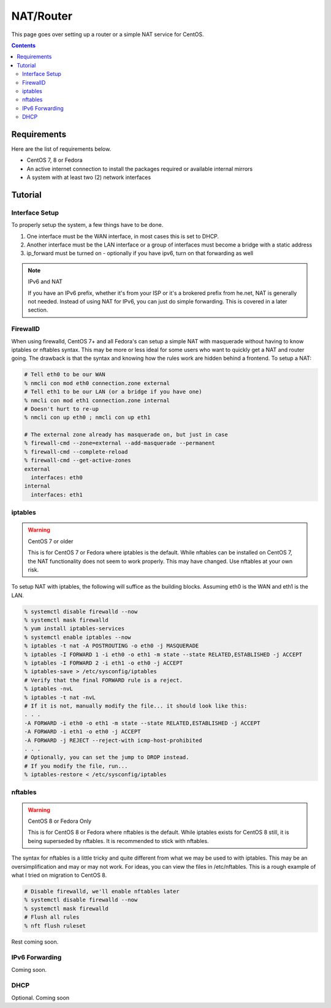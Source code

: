 NAT/Router
^^^^^^^^^^

.. meta::
       :description: How to setup and configure a router and/or a simple NAT service in CentOS

This page goes over setting up a router or a simple NAT service for CentOS.

.. contents::

Requirements
------------

Here are the list of requirements below.

* CentOS 7, 8 or Fedora
* An active internet connection to install the packages required or available internal mirrors
* A system with at least two (2) network interfaces

Tutorial
--------

Interface Setup
+++++++++++++++

To properly setup the system, a few things have to be done. 

#. One interface must be the WAN interface, in most cases this is set to DHCP.
#. Another interface must be the LAN interface or a group of interfaces must become a bridge with a static address
#. ip_forward must be turned on - optionally if you have ipv6, turn on that forwarding as well

.. note:: IPv6 and NAT

   If you have an IPv6 prefix, whether it's from your ISP or it's a brokered prefix from he.net, NAT is generally not needed. Instead of using NAT for IPv6, you can just do simple forwarding. This is covered in a later section.

FirewallD
+++++++++

When using firewalld, CentOS 7+ and all Fedora's can setup a simple NAT with masquerade without having to know iptables or nftables syntax. This may be more or less ideal for some users who want to quickly get a NAT and router going. The drawback is that the syntax and knowing how the rules work are hidden behind a frontend. To setup a NAT:

.. code-block:: shell

   # Tell eth0 to be our WAN
   % nmcli con mod eth0 connection.zone external
   # Tell eth1 to be our LAN (or a bridge if you have one)
   % nmcli con mod eth1 connection.zone internal
   # Doesn't hurt to re-up
   % nmcli con up eth0 ; nmcli con up eth1

   # The external zone already has masquerade on, but just in case
   % firewall-cmd --zone=external --add-masquerade --permanent
   % firewall-cmd --complete-reload
   % firewall-cmd --get-active-zones
   external
     interfaces: eth0
   internal
     interfaces: eth1

iptables
++++++++

.. warning:: CentOS 7 or older

   This is for CentOS 7 or Fedora where iptables is the default. While nftables can be installed on CentOS 7, the NAT functionality does not seem to work properly. This may have changed. Use nftables at your own risk.

To setup NAT with iptables, the following will suffice as the building blocks. Assuming eth0 is the WAN and eth1 is the LAN.

.. code-block:: shell

   % systemctl disable firewalld --now
   % systemctl mask firewalld
   % yum install iptables-services
   % systemctl enable iptables --now
   % iptables -t nat -A POSTROUTING -o eth0 -j MASQUERADE
   % iptables -I FORWARD 1 -i eth0 -o eth1 -m state --state RELATED,ESTABLISHED -j ACCEPT
   % iptables -I FORWARD 2 -i eth1 -o eth0 -j ACCEPT
   % iptables-save > /etc/sysconfig/iptables
   # Verify that the final FORWARD rule is a reject.
   % iptables -nvL
   % iptables -t nat -nvL
   # If it is not, manually modify the file... it should look like this:
   . . .
   -A FORWARD -i eth0 -o eth1 -m state --state RELATED,ESTABLISHED -j ACCEPT
   -A FORWARD -i eth1 -o eth0 -j ACCEPT
   -A FORWARD -j REJECT --reject-with icmp-host-prohibited
   . . .
   # Optionally, you can set the jump to DROP instead.
   # If you modify the file, run...
   % iptables-restore < /etc/sysconfig/iptables

nftables
++++++++

.. warning:: CentOS 8 or Fedora Only

   This is for CentOS 8 or Fedora where nftables is the default. While iptables exists for CentOS 8 still, it is being superseded by nftables. It is recommended to stick with nftables.

The syntax for nftables is a little tricky and quite different from what we may be used to with iptables. This may be an oversimplification and may or may not work. For ideas, you can view the files in /etc/nftables. This is a rough example of what I tried on migration to CentOS 8.

.. code-block:: shell

   # Disable firewalld, we'll enable nftables later
   % systemctl disable firewalld --now
   % systemctl mask firewalld
   # Flush all rules
   % nft flush ruleset

Rest coming soon.

IPv6 Forwarding
+++++++++++++++

Coming soon.

DHCP
++++

Optional. Coming soon
